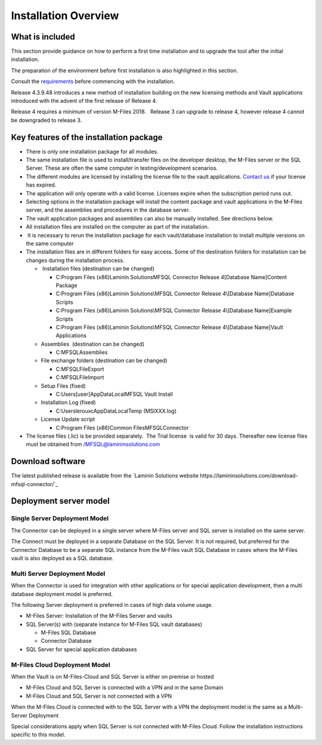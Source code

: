 
=====================
Installation Overview
=====================

What is included
----------------

This section provide guidance on how to perform a first time installation and to upgrade the tool after the initial installation.

The preparation of the environment before first installation is also highlighted in this section.

Consult the `requirements`_ before commencing with the installation.

Release 4.3.9.48 introduces a new method of installation building on the
new licensing methods and Vault applications introduced with the advent
of the first release of Release 4. 

Release 4 requires a minimum of version M-Files 2018.   Release 3
can upgrade to release 4, however release 4 cannot be downgraded
to release 3.

Key features of the installation package
----------------------------------------

-  There is only one installation package for all modules. 
-  The same installation file is used to install/transfer files on the
   developer desktop, the M-Files server or the SQL Server. These are
   often the same computer in testing/development scenarios.
-  The different modules are licensed by installing the license file to
   the vault applications. `Contact us <mailto:MFSQL@lamininsolutions.com>`__ if your license has expired.

-  The application will only operate with a valid license. Licenses
   expire when the subscription period runs out.
-  Selecting options in the installation package will install the
   content package and vault applications in the M-Files server, and the
   assemblies and procedures in the database server.
-  The vault application packages and assemblies can also be manually
   installed. See directions below. 
-  All installation files are installed on the computer as part of the
   installation. 
-   It is necessary to rerun the installation package for each
   vault/database installation to install multiple versions on the same
   computer
-  The installation files are in different folders for easy access. 
   Some of the destination folders for installation can be changes
   during the installation process.

   -   Installation files (destination can be changed)

      -  C:\Program Files (x86)\Laminin Solutions\MFSQL Connector
         Release 4\[Database Name]\Content Package
      -  C:\Program Files (x86)\Laminin Solutions\\MFSQL Connector
         Release 4\\[Database Name]\Database Scripts
      -  C:\Program Files (x86)Laminin Solutions\\MFSQL Connector
         Release 4\\[Database Name]\Example Scripts
      -  C:\Program Files (x86)\Laminin Solutions\\MFSQL Connector
         Release 4\\[Database Name]\Vault Applications

   -  Assemblies  (destination can be changed)

      -  C:\MFSQL\Assemblies

   -  File exchange folders (destination can be changed)

      -  C:\MFSQL\FileExport
      -  C:\MFSQL\FileImport

   -  Setup Files (fixed)

      -  C:\Users\[user]AppData\Local\MFSQL Vault Install

   -  Installation Log (fixed)

      -  C:\Users\lerouxc\AppData\Local\Temp (MSIXXX.log)

   -  License Update script

      -  C:\Program Files (x86)\Common Files\MFSQLConnector

-  The license files (.lic) is be provided separately.  The Trial
   license  is valid for 30 days. Thereafter new license files must be
   obtained from /MFSQL@lamininsolutions.com



Download software
-----------------

The latest published release is available from the `Laminin Solutions website https://lamininsolutions.com/download-mfsql-connector/`_

Deployment server model
-----------------------

Single Server Deployment Model
~~~~~~~~~~~~~~~~~~~~~~~~~~~~~~

The Connector can be deployed in a single server where M-Files server
and SQL server is installed on the same server.

The Connect must be deployed in a separate Database on the SQL Server.
It is not required, but preferred for the Connector Database to be a
separate SQL instance from the M-Files vault SQL Database in cases where
the M-Files vault is also deployed as a SQL database.

Multi Server Deployment Model
~~~~~~~~~~~~~~~~~~~~~~~~~~~~~

When the Connector is used for integration with other applications or
for special application development, then a multi database deployment
model is preferred.

The following Server deployment is preferred in cases of high data
volume usage.

-  M-Files Server: Installation of the M-Files Server and vaults
-  SQL Server(s) with (separate instance for M-Files SQL vault
   databases)

   -  M-Files SQL Database
   -  Connector Database

-  SQL Server for special application databases

M-Files Cloud Deployment Model
~~~~~~~~~~~~~~~~~~~~~~~~~~~~~~

When the Vault is on M-Files-Cloud and SQL Server is either on premise
or hosted

-  M-Files Cloud and SQL Server is connected with a VPN and in the same
   Domain
-  M-Files Cloud and SQL Server is not connected with a VPN

When the M-Files Cloud is connected with to the SQL Server with a VPN
the deployment model is the same as a Multi-Server Deployment

Special considerations apply when SQL Server is not connected with
M-Files Cloud. Follow the installation instructions specific to this
model.


.. _`requirements`: ../introduction/requirements/index
